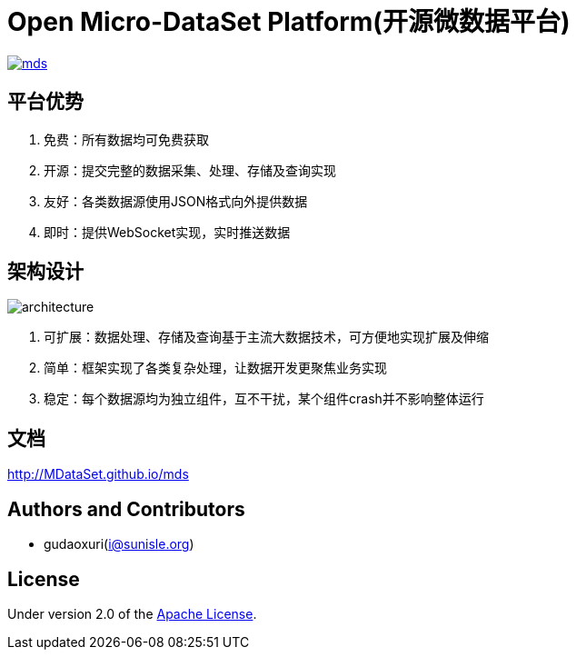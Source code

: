 = Open Micro-DataSet Platform(开源微数据平台)

image::https://img.shields.io/travis/MDataSet/mds.svg[link="https://travis-ci.org/MDataSet/mds"]

== 平台优势

. 免费：所有数据均可免费获取
. 开源：提交完整的数据采集、处理、存储及查询实现
. 友好：各类数据源使用JSON格式向外提供数据
. 即时：提供WebSocket实现，实时推送数据

== 架构设计

image::docs/images/architecture.png[]

. 可扩展：数据处理、存储及查询基于主流大数据技术，可方便地实现扩展及伸缩
. 简单：框架实现了各类复杂处理，让数据开发更聚焦业务实现
. 稳定：每个数据源均为独立组件，互不干扰，某个组件crash并不影响整体运行

== 文档

http://MDataSet.github.io/mds[http://MDataSet.github.io/mds]

== Authors and Contributors

* gudaoxuri(i@sunisle.org)

== License

Under version 2.0 of the http://www.apache.org/licenses/LICENSE-2.0[Apache License].